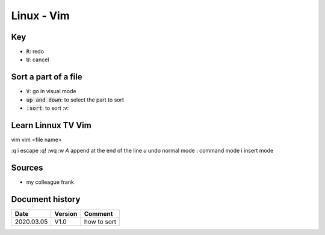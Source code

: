 Linux - Vim
###########

Key
***

* :code:`R`: redo
* :code:`U`: cancel

Sort a part of a file
*********************

* :code:`V`: go in visual mode
* :code:`up and down`: to select the part to sort
* :code:`:sort`: to sort :v:

Learn Linnux TV Vim
********************

vim
vim <file name>

:q
i
escape
:q!
:wq
:w
`A` append at the end of the line
`u` undo
normal mode
: command mode
i insert mode

Sources
*******

* my colleague frank

Document history
****************

+------------+---------+--------------------------------------------------------------------+
| Date       | Version | Comment                                                            |
+============+=========+====================================================================+
| 2020.03.05 | V1.0    | how to sort                                                        |
+------------+---------+--------------------------------------------------------------------+
